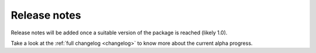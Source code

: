 .. _release_notes:

#############
Release notes
#############

Release notes will be added once a suitable version of the package is reached
(likely 1.0).

Take a look at the :ref:`full changelog <changelog>` to know more about the
current alpha progress.
